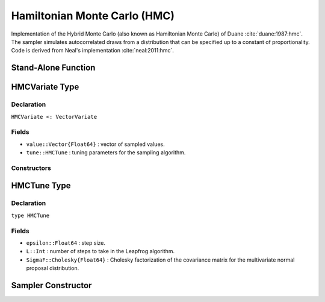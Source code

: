 .. index:: Sampling Functions; Hamiltonian Monte Carlo

.. _section-HMC:

Hamiltonian Monte Carlo (HMC)
-----------------------------
Implementation of the Hybrid Monte Carlo (also known as Hamiltonian Monte Carlo) of Duane :cite:`duane:1987:hmc`. The sampler simulates autocorrelated draws from a distribution that can be specified up to a constant of proportionality.  Code is derived from Neal's implementation :cite:`neal:2011:hmc`.


Stand-Alone Function
^^^^^^^^^^^^^^^^^^^^

.. function:: hmc!(v::HMCVariate, epsilon::Real, L::Integer, fx::Function)
              hmc!(v::HMCVariate, epsilon::Real, L::Integer, \
                   SigmaF::Cholesky{Float64}, fx::Function)

    Simulate one draw from a target distribution using the HMC sampler.  Parameters are assumed to be continuous and unconstrained.

    **Arguments**

        * ``v`` : current state of parameters to be simulated.
        * ``epsilon`` : step size.
        * ``L`` : number of steps to take in the Leapfrog algorithm.
        * ``SigmaF`` : Cholesky factorization of the covariance matrix for the multivariate normal proposal distribution.  If omitted, the identity matrix is assumed.
        * ``fx`` : function that takes a single ``DenseVector`` argument at which to compute the log-transformed density (up to a normalizing constant) and gradient vector, and returns the respective results as a tuple.

    **Value**

        Returns ``v`` updated with simulated values and associated tuning parameters.


    **Example**

        .. literalinclude:: hmc.jl
            :language: julia


.. index:: Sampler Types; HMCVariate

HMCVariate Type
^^^^^^^^^^^^^^^

Declaration
```````````

``HMCVariate <: VectorVariate``

Fields
``````

* ``value::Vector{Float64}`` : vector of sampled values.
* ``tune::HMCTune`` : tuning parameters for the sampling algorithm.

Constructors
````````````

.. function:: HMCVariate(x::Vector{Float64}, tune::HMCTune)
              HMCVariate(x::Vector{Float64}, tune=nothing)

    Construct a ``HMCVariate`` object that stores sampled values and tuning parameters for HMC sampling.

    **Arguments**

        * ``x`` : vector of sampled values.
        * ``tune`` : tuning parameters for the sampling algorithm.  If ``nothing`` is supplied, parameters are set to their defaults.

    **Value**

        Returns a ``HMCVariate`` type object with fields pointing to the values supplied to arguments ``x`` and ``tune``.

.. index:: Sampler Types; HMCTune

HMCTune Type
^^^^^^^^^^^^

Declaration
```````````

``type HMCTune``

Fields
``````

* ``epsilon::Float64`` : step size.
* ``L::Int`` : number of steps to take in the Leapfrog algorithm.
* ``SigmaF::Cholesky{Float64}`` : Cholesky factorization of the covariance matrix for the multivariate normal proposal distribution.

Sampler Constructor
^^^^^^^^^^^^^^^^^^^

.. function:: HMC(params::Vector{Symbol}, epsilon::Real, L::Integer; \
                  dtype::Symbol=:forward)
              HMC(params::Vector{Symbol}, epsilon::Real, L::Integer, \
                  Sigma::Matrix{T<:Real}; dtype::Symbol=:forward)

    Construct a ``Sampler`` object for HMC sampling.  Parameters are assumed to be continuous, but may be constrained or unconstrained.

    **Arguments**

        * ``params`` : stochastic nodes to be updated with the sampler.  Constrained parameters are mapped to unconstrained space according to transformations defined by the :ref:`section-Stochastic` ``unlist()`` function.
        * ``epsilon`` : step size.
        * ``L`` : number of steps to take in the Leapfrog algorithm.
        * ``Sigma`` : covariance matrix for the multivariate normal proposal distribution.  The covariance matrix is relative to the unconstrained parameter space, where candidate draws are generated.  If omitted, the identity matrix is assumed.
        * ``dtype`` : type of differentiation for gradient calculations. Options are
            * ``:central`` : central differencing.
            * ``:forward`` : forward differencing.

    **Value**

        Returns a ``Sampler`` type object.

    **Example**

        See the :ref:`Dyes <example-Dyes>` and other :ref:`section-Examples`.
